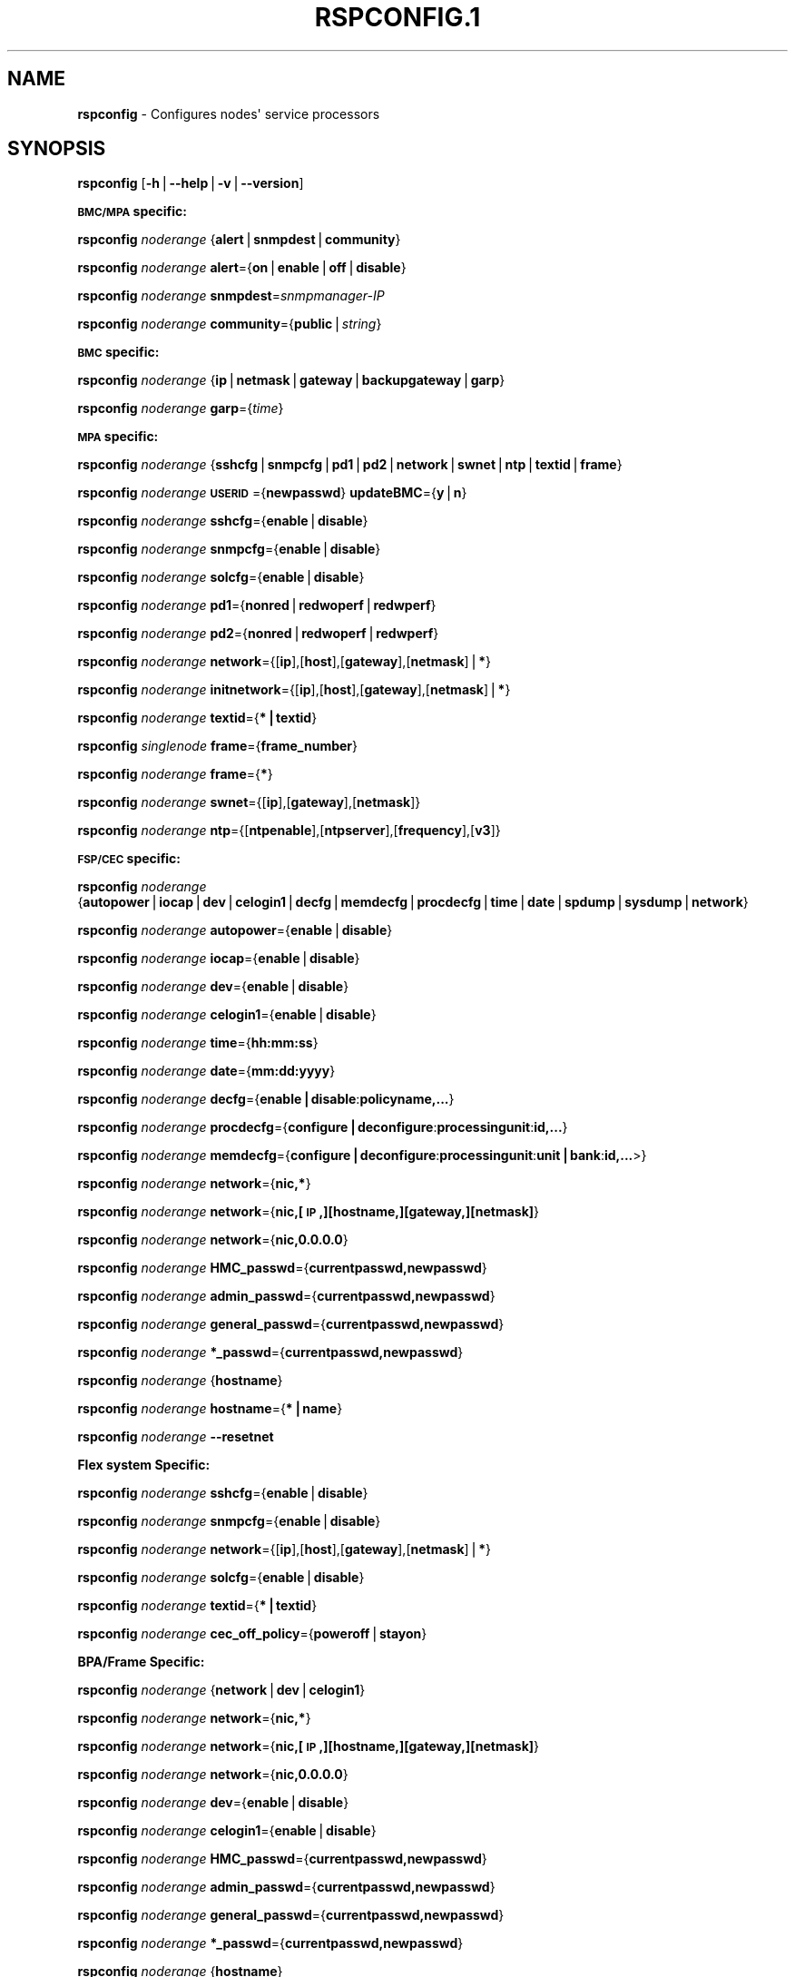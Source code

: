 .\" Automatically generated by Pod::Man v1.37, Pod::Parser v1.32
.\"
.\" Standard preamble:
.\" ========================================================================
.de Sh \" Subsection heading
.br
.if t .Sp
.ne 5
.PP
\fB\\$1\fR
.PP
..
.de Sp \" Vertical space (when we can't use .PP)
.if t .sp .5v
.if n .sp
..
.de Vb \" Begin verbatim text
.ft CW
.nf
.ne \\$1
..
.de Ve \" End verbatim text
.ft R
.fi
..
.\" Set up some character translations and predefined strings.  \*(-- will
.\" give an unbreakable dash, \*(PI will give pi, \*(L" will give a left
.\" double quote, and \*(R" will give a right double quote.  | will give a
.\" real vertical bar.  \*(C+ will give a nicer C++.  Capital omega is used to
.\" do unbreakable dashes and therefore won't be available.  \*(C` and \*(C'
.\" expand to `' in nroff, nothing in troff, for use with C<>.
.tr \(*W-|\(bv\*(Tr
.ds C+ C\v'-.1v'\h'-1p'\s-2+\h'-1p'+\s0\v'.1v'\h'-1p'
.ie n \{\
.    ds -- \(*W-
.    ds PI pi
.    if (\n(.H=4u)&(1m=24u) .ds -- \(*W\h'-12u'\(*W\h'-12u'-\" diablo 10 pitch
.    if (\n(.H=4u)&(1m=20u) .ds -- \(*W\h'-12u'\(*W\h'-8u'-\"  diablo 12 pitch
.    ds L" ""
.    ds R" ""
.    ds C` ""
.    ds C' ""
'br\}
.el\{\
.    ds -- \|\(em\|
.    ds PI \(*p
.    ds L" ``
.    ds R" ''
'br\}
.\"
.\" If the F register is turned on, we'll generate index entries on stderr for
.\" titles (.TH), headers (.SH), subsections (.Sh), items (.Ip), and index
.\" entries marked with X<> in POD.  Of course, you'll have to process the
.\" output yourself in some meaningful fashion.
.if \nF \{\
.    de IX
.    tm Index:\\$1\t\\n%\t"\\$2"
..
.    nr % 0
.    rr F
.\}
.\"
.\" For nroff, turn off justification.  Always turn off hyphenation; it makes
.\" way too many mistakes in technical documents.
.hy 0
.if n .na
.\"
.\" Accent mark definitions (@(#)ms.acc 1.5 88/02/08 SMI; from UCB 4.2).
.\" Fear.  Run.  Save yourself.  No user-serviceable parts.
.    \" fudge factors for nroff and troff
.if n \{\
.    ds #H 0
.    ds #V .8m
.    ds #F .3m
.    ds #[ \f1
.    ds #] \fP
.\}
.if t \{\
.    ds #H ((1u-(\\\\n(.fu%2u))*.13m)
.    ds #V .6m
.    ds #F 0
.    ds #[ \&
.    ds #] \&
.\}
.    \" simple accents for nroff and troff
.if n \{\
.    ds ' \&
.    ds ` \&
.    ds ^ \&
.    ds , \&
.    ds ~ ~
.    ds /
.\}
.if t \{\
.    ds ' \\k:\h'-(\\n(.wu*8/10-\*(#H)'\'\h"|\\n:u"
.    ds ` \\k:\h'-(\\n(.wu*8/10-\*(#H)'\`\h'|\\n:u'
.    ds ^ \\k:\h'-(\\n(.wu*10/11-\*(#H)'^\h'|\\n:u'
.    ds , \\k:\h'-(\\n(.wu*8/10)',\h'|\\n:u'
.    ds ~ \\k:\h'-(\\n(.wu-\*(#H-.1m)'~\h'|\\n:u'
.    ds / \\k:\h'-(\\n(.wu*8/10-\*(#H)'\z\(sl\h'|\\n:u'
.\}
.    \" troff and (daisy-wheel) nroff accents
.ds : \\k:\h'-(\\n(.wu*8/10-\*(#H+.1m+\*(#F)'\v'-\*(#V'\z.\h'.2m+\*(#F'.\h'|\\n:u'\v'\*(#V'
.ds 8 \h'\*(#H'\(*b\h'-\*(#H'
.ds o \\k:\h'-(\\n(.wu+\w'\(de'u-\*(#H)/2u'\v'-.3n'\*(#[\z\(de\v'.3n'\h'|\\n:u'\*(#]
.ds d- \h'\*(#H'\(pd\h'-\w'~'u'\v'-.25m'\f2\(hy\fP\v'.25m'\h'-\*(#H'
.ds D- D\\k:\h'-\w'D'u'\v'-.11m'\z\(hy\v'.11m'\h'|\\n:u'
.ds th \*(#[\v'.3m'\s+1I\s-1\v'-.3m'\h'-(\w'I'u*2/3)'\s-1o\s+1\*(#]
.ds Th \*(#[\s+2I\s-2\h'-\w'I'u*3/5'\v'-.3m'o\v'.3m'\*(#]
.ds ae a\h'-(\w'a'u*4/10)'e
.ds Ae A\h'-(\w'A'u*4/10)'E
.    \" corrections for vroff
.if v .ds ~ \\k:\h'-(\\n(.wu*9/10-\*(#H)'\s-2\u~\d\s+2\h'|\\n:u'
.if v .ds ^ \\k:\h'-(\\n(.wu*10/11-\*(#H)'\v'-.4m'^\v'.4m'\h'|\\n:u'
.    \" for low resolution devices (crt and lpr)
.if \n(.H>23 .if \n(.V>19 \
\{\
.    ds : e
.    ds 8 ss
.    ds o a
.    ds d- d\h'-1'\(ga
.    ds D- D\h'-1'\(hy
.    ds th \o'bp'
.    ds Th \o'LP'
.    ds ae ae
.    ds Ae AE
.\}
.rm #[ #] #H #V #F C
.\" ========================================================================
.\"
.IX Title "RSPCONFIG.1 1"
.TH RSPCONFIG.1 1 "2013-07-12" "perl v5.8.8" "User Contributed Perl Documentation"
.SH "NAME"
\&\fBrspconfig\fR \- Configures nodes\(aq service processors
.SH "SYNOPSIS"
.IX Header "SYNOPSIS"
\&\fBrspconfig\fR [\fB\-h\fR|\fB\-\-help\fR|\fB\-v\fR|\fB\-\-version\fR]
.Sh "\s-1BMC/MPA\s0 specific:"
.IX Subsection "BMC/MPA specific:"
\&\fBrspconfig\fR \fInoderange\fR {\fBalert\fR|\fBsnmpdest\fR|\fBcommunity\fR}
.PP
\&\fBrspconfig\fR \fInoderange\fR \fBalert\fR={\fBon\fR|\fBenable\fR|\fBoff\fR|\fBdisable\fR}
.PP
\&\fBrspconfig\fR \fInoderange\fR \fBsnmpdest\fR=\fIsnmpmanager-IP\fR
.PP
\&\fBrspconfig\fR \fInoderange\fR \fBcommunity\fR={\fBpublic\fR|\fIstring\fR}
.Sh "\s-1BMC\s0 specific:"
.IX Subsection "BMC specific:"
\&\fBrspconfig\fR \fInoderange\fR {\fBip\fR|\fBnetmask\fR|\fBgateway\fR|\fBbackupgateway\fR|\fBgarp\fR}
.PP
\&\fBrspconfig\fR \fInoderange\fR \fBgarp\fR={\fItime\fR}
.Sh "\s-1MPA\s0 specific:"
.IX Subsection "MPA specific:"
\&\fBrspconfig\fR \fInoderange\fR {\fBsshcfg\fR|\fBsnmpcfg\fR|\fBpd1\fR|\fBpd2\fR|\fBnetwork\fR|\fBswnet\fR|\fBntp\fR|\fBtextid\fR|\fBframe\fR}
.PP
\&\fBrspconfig\fR \fInoderange\fR \fB\s-1USERID\s0\fR={\fBnewpasswd\fR} \fBupdateBMC\fR={\fBy\fR|\fBn\fR}
.PP
\&\fBrspconfig\fR \fInoderange\fR \fBsshcfg\fR={\fBenable\fR|\fBdisable\fR}
.PP
\&\fBrspconfig\fR \fInoderange\fR \fBsnmpcfg\fR={\fBenable\fR|\fBdisable\fR}
.PP
\&\fBrspconfig\fR \fInoderange\fR \fBsolcfg\fR={\fBenable\fR|\fBdisable\fR}
.PP
\&\fBrspconfig\fR \fInoderange\fR \fBpd1\fR={\fBnonred\fR|\fBredwoperf\fR|\fBredwperf\fR}
.PP
\&\fBrspconfig\fR \fInoderange\fR \fBpd2\fR={\fBnonred\fR|\fBredwoperf\fR|\fBredwperf\fR}
.PP
\&\fBrspconfig\fR \fInoderange\fR \fBnetwork\fR={[\fBip\fR],[\fBhost\fR],[\fBgateway\fR],[\fBnetmask\fR]|\fB*\fR}
.PP
\&\fBrspconfig\fR \fInoderange\fR \fBinitnetwork\fR={[\fBip\fR],[\fBhost\fR],[\fBgateway\fR],[\fBnetmask\fR]|\fB*\fR}
.PP
\&\fBrspconfig\fR \fInoderange\fR \fBtextid\fR={\fB*|textid\fR}
.PP
\&\fBrspconfig\fR \fIsinglenode\fR \fBframe\fR={\fBframe_number\fR}
.PP
\&\fBrspconfig\fR \fInoderange\fR \fBframe\fR={\fB*\fR}
.PP
\&\fBrspconfig\fR \fInoderange\fR \fBswnet\fR={[\fBip\fR],[\fBgateway\fR],[\fBnetmask\fR]}
.PP
\&\fBrspconfig\fR \fInoderange\fR \fBntp\fR={[\fBntpenable\fR],[\fBntpserver\fR],[\fBfrequency\fR],[\fBv3\fR]}
.Sh "\s-1FSP/CEC\s0 specific:"
.IX Subsection "FSP/CEC specific:"
\&\fBrspconfig\fR \fInoderange\fR {\fBautopower\fR|\fBiocap\fR|\fBdev\fR|\fBcelogin1\fR|\fBdecfg\fR|\fBmemdecfg\fR|\fBprocdecfg\fR|\fBtime\fR|\fBdate\fR|\fBspdump\fR|\fBsysdump\fR|\fBnetwork\fR}
.PP
\&\fBrspconfig\fR \fInoderange\fR \fBautopower\fR={\fBenable\fR|\fBdisable\fR}
.PP
\&\fBrspconfig\fR \fInoderange\fR \fBiocap\fR={\fBenable\fR|\fBdisable\fR}
.PP
\&\fBrspconfig\fR \fInoderange\fR \fBdev\fR={\fBenable\fR|\fBdisable\fR}
.PP
\&\fBrspconfig\fR \fInoderange\fR \fBcelogin1\fR={\fBenable\fR|\fBdisable\fR}
.PP
\&\fBrspconfig\fR \fInoderange\fR \fBtime\fR={\fBhh:mm:ss\fR}
.PP
\&\fBrspconfig\fR \fInoderange\fR \fBdate\fR={\fBmm:dd:yyyy\fR}
.PP
\&\fBrspconfig\fR \fInoderange\fR \fBdecfg\fR={\fBenable|disable\fR:\fBpolicyname,...\fR}
.PP
\&\fBrspconfig\fR \fInoderange\fR \fBprocdecfg\fR={\fBconfigure|deconfigure\fR:\fBprocessingunit\fR:\fBid,...\fR}
.PP
\&\fBrspconfig\fR \fInoderange\fR \fBmemdecfg\fR={\fBconfigure|deconfigure\fR:\fBprocessingunit\fR:\fBunit|bank\fR:\fBid,...\fR>}
.PP
\&\fBrspconfig\fR \fInoderange\fR \fBnetwork\fR={\fBnic,*\fR}
.PP
\&\fBrspconfig\fR \fInoderange\fR \fBnetwork\fR={\fBnic,[\s-1IP\s0,][hostname,][gateway,][netmask]\fR}
.PP
\&\fBrspconfig\fR \fInoderange\fR \fBnetwork\fR={\fBnic,0.0.0.0\fR}
.PP
\&\fBrspconfig\fR \fInoderange\fR \fBHMC_passwd\fR={\fBcurrentpasswd,newpasswd\fR}
.PP
\&\fBrspconfig\fR \fInoderange\fR \fBadmin_passwd\fR={\fBcurrentpasswd,newpasswd\fR}
.PP
\&\fBrspconfig\fR \fInoderange\fR \fBgeneral_passwd\fR={\fBcurrentpasswd,newpasswd\fR}
.PP
\&\fBrspconfig\fR \fInoderange\fR \fB*_passwd\fR={\fBcurrentpasswd,newpasswd\fR}
.PP
\&\fBrspconfig\fR \fInoderange\fR {\fBhostname\fR}
.PP
\&\fBrspconfig\fR \fInoderange\fR \fBhostname\fR={\fB*|name\fR}
.PP
\&\fBrspconfig\fR \fInoderange\fR \fB\-\-resetnet\fR
.Sh "Flex system Specific:"
.IX Subsection "Flex system Specific:"
\&\fBrspconfig\fR \fInoderange\fR \fBsshcfg\fR={\fBenable\fR|\fBdisable\fR}
.PP
\&\fBrspconfig\fR \fInoderange\fR \fBsnmpcfg\fR={\fBenable\fR|\fBdisable\fR}
.PP
\&\fBrspconfig\fR \fInoderange\fR \fBnetwork\fR={[\fBip\fR],[\fBhost\fR],[\fBgateway\fR],[\fBnetmask\fR]|\fB*\fR}
.PP
\&\fBrspconfig\fR \fInoderange\fR \fBsolcfg\fR={\fBenable\fR|\fBdisable\fR}
.PP
\&\fBrspconfig\fR \fInoderange\fR \fBtextid\fR={\fB*|textid\fR}
.PP
\&\fBrspconfig\fR \fInoderange\fR \fBcec_off_policy\fR={\fBpoweroff\fR|\fBstayon\fR}
.Sh "BPA/Frame Specific:"
.IX Subsection "BPA/Frame Specific:"
\&\fBrspconfig\fR \fInoderange\fR {\fBnetwork\fR|\fBdev\fR|\fBcelogin1\fR}
.PP
\&\fBrspconfig\fR \fInoderange\fR \fBnetwork\fR={\fBnic,*\fR}
.PP
\&\fBrspconfig\fR \fInoderange\fR \fBnetwork\fR={\fBnic,[\s-1IP\s0,][hostname,][gateway,][netmask]\fR}
.PP
\&\fBrspconfig\fR \fInoderange\fR \fBnetwork\fR={\fBnic,0.0.0.0\fR}
.PP
\&\fBrspconfig\fR \fInoderange\fR \fBdev\fR={\fBenable\fR|\fBdisable\fR}
.PP
\&\fBrspconfig\fR \fInoderange\fR \fBcelogin1\fR={\fBenable\fR|\fBdisable\fR}
.PP
\&\fBrspconfig\fR \fInoderange\fR \fBHMC_passwd\fR={\fBcurrentpasswd,newpasswd\fR}
.PP
\&\fBrspconfig\fR \fInoderange\fR \fBadmin_passwd\fR={\fBcurrentpasswd,newpasswd\fR}
.PP
\&\fBrspconfig\fR \fInoderange\fR \fBgeneral_passwd\fR={\fBcurrentpasswd,newpasswd\fR}
.PP
\&\fBrspconfig\fR \fInoderange\fR \fB*_passwd\fR={\fBcurrentpasswd,newpasswd\fR}
.PP
\&\fBrspconfig\fR \fInoderange\fR {\fBhostname\fR}
.PP
\&\fBrspconfig\fR \fInoderange\fR \fBhostname\fR={\fB*|name\fR}
.PP
\&\fBrspconfig\fR \fInoderange\fR \fB\-\-resetnet\fR
.Sh "\s-1FSP/CEC\s0 (using Direct \s-1FSP\s0 Management) Specific:"
.IX Subsection "FSP/CEC (using Direct FSP Management) Specific:"
\&\fBrspconfig\fR \fInoderange\fR \fBHMC_passwd\fR={\fBcurrentpasswd,newpasswd\fR}
.PP
\&\fBrspconfig\fR \fInoderange\fR \fBadmin_passwd\fR={\fBcurrentpasswd,newpasswd\fR}
.PP
\&\fBrspconfig\fR \fInoderange\fR \fBgeneral_passwd\fR={\fBcurrentpasswd,newpasswd\fR}
.PP
\&\fBrspconfig\fR \fInoderange\fR \fB*_passwd\fR={\fBcurrentpasswd,newpasswd\fR}
.PP
\&\fBrspconfig\fR \fInoderange\fR {\fBsysname\fR}
.PP
\&\fBrspconfig\fR \fInoderange\fR \fBsysname\fR={\fB*\fR|\fBname\fR}
.PP
\&\fBrspconfig\fR \fInoderange\fR {\fBpending_power_on_side\fR}
.PP
\&\fBrspconfig\fR \fInoderange\fR \fBpending_power_on_side\fR={\fBtemp\fR|\fBperm\fR}
.PP
\&\fBrspconfig\fR \fInoderange\fR {\fBcec_off_policy\fR}
.PP
\&\fBrspconfig\fR \fInoderange\fR \fBcec_off_policy\fR={\fBpoweroff\fR|\fBstayon\fR}
.PP
\&\fBrspconfig\fR \fInoderange\fR {\fB\s-1BSR\s0\fR}
.PP
\&\fBrspconfig\fR \fInoderange\fR {\fBhuge_page\fR}
.PP
\&\fBrspconfig\fR \fInoderange\fR \fBhuge_page\fR={\fB\s-1NUM\s0\fR}
.PP
\&\fBrspconfig\fR \fInoderange\fR {\fBsetup_failover\fR}
.PP
\&\fBrspconfig\fR \fInoderange\fR \fBsetup_failover\fR={\fBenable\fR|\fBdisable\fR}
.PP
\&\fBrspconfig\fR \fInoderange\fR {\fBforce_failover\fR}
.PP
\&\fBrspconfig\fR \fInoderange\fR \fB\-\-resetnet\fR
.Sh "BPA/Frame (using Direct \s-1FSP\s0 Management) Specific:"
.IX Subsection "BPA/Frame (using Direct FSP Management) Specific:"
\&\fBrspconfig\fR \fInoderange\fR \fBHMC_passwd\fR={\fBcurrentpasswd,newpasswd\fR}
.PP
\&\fBrspconfig\fR \fInoderange\fR \fBadmin_passwd\fR={\fBcurrentpasswd,newpasswd\fR}
.PP
\&\fBrspconfig\fR \fInoderange\fR \fBgeneral_passwd\fR={\fBcurrentpasswd,newpasswd\fR}
.PP
\&\fBrspconfig\fR \fInoderange\fR \fB*_passwd\fR={\fBcurrentpasswd,newpasswd\fR}
.PP
\&\fBrspconfig\fR \fInoderange\fR {\fBframe\fR}
.PP
\&\fBrspconfig\fR \fInoderange\fR \fBframe\fR={\fB*|frame_number\fR}
.PP
\&\fBrspconfig\fR \fInoderange\fR {\fBsysname\fR}
.PP
\&\fBrspconfig\fR \fInoderange\fR \fBsysname\fR={\fB*\fR|\fBname\fR}
.PP
\&\fBrspconfig\fR \fInoderange\fR {\fBpending_power_on_side\fR}
.PP
\&\fBrspconfig\fR \fInoderange\fR \fBpending_power_on_side\fR={\fBtemp\fR|\fBperm\fR}
.PP
\&\fBrspconfig\fR \fInoderange\fR \fB\-\-resetnet\fR
.Sh "\s-1HMC\s0 Specific:"
.IX Subsection "HMC Specific:"
\&\fBrspconfig\fR \fInoderange\fR {\fBsshcfg\fR}
.PP
\&\fBrspconfig\fR \fInoderange\fR \fBsshcfg\fR={\fBenable\fR|\fBdisable\fR}
.PP
\&\fBrspconfig\fR \fInoderange\fR \fB\-\-resetnet\fR
.SH "DESCRIPTION"
.IX Header "DESCRIPTION"
\&\fBrspconfig\fR configures various settings in the nodes' service processors.  If only a keyword is
specified, without the \fB=\fR, it displays the current value.
.PP
For options \fBautopower\fR|\fBiocap\fR|\fBdev\fR|\fBcelogin1\fR|\fBdecfg\fR|\fBmemdecfg\fR|\fBprocdecfg\fR|\fBtime\fR|\fBdate\fR|\fBspdump\fR|\fBsysdump\fR|\fBnetwork\fR, user need to use \fIchdef \-t site enableASMI=yes\fR to enable \s-1ASMI\s0 first. For options \fBdev\fR|\fBcelogin1\fR, user also need to contact \s-1IBM\s0 service to get the dynamic password for 'celogin' and put it in passwd table. After completed the command, user should use \fIchdef \-t site enableASMI=no\fR to disable \s-1ASMI\s0.
.SH "OPTIONS"
.IX Header "OPTIONS"
.IP "\fBalert\fR={\fIon\fR|\fIenable\fR|\fIoff\fR|\fIdisable\fR}" 4
.IX Item "alert={on|enable|off|disable}"
Turn on or off \s-1SNMP\s0 alerts.
.IP "\fBautopower\fR={\fIenable\fR|\fIdisable\fR}" 4
.IX Item "autopower={enable|disable}"
Select the policy for auto power restart. If enabled, the system will boot automatically once power is restored after a power disturbance.
.IP "\fBbackupgateway\fR" 4
.IX Item "backupgateway"
Get the \s-1BMC\s0 backup gateway ip address.
.IP "\fBcommunity\fR={\fBpublic\fR|\fIstring\fR}" 4
.IX Item "community={public|string}"
Get or set the \s-1SNMP\s0 commmunity value. The default is \fIpublic\fR.
.IP "\fBdate\fR={\fImm:dd:yyy\fR}" 4
.IX Item "date={mm:dd:yyy}"
Enter the current date.
.IP "\fBdecfg\fR={\fIenable|disable\fR:\fIpolicyname,...\fR}" 4
.IX Item "decfg={enable|disable:policyname,...}"
Enables or disables deconfiguration policies.
.IP "\fBframe\fR={\fBframenumber\fR|\fI*\fR}" 4
.IX Item "frame={framenumber|*}"
Set or get frame number.  If no framenumber and * specified, framenumber for the nodes will be displayed and updated in xCAAT database.  If framenumber is specified, it only supports single node and the framenumber will be set for that frame.  If * is specified, it supports noderange and all the frame numbers for the noderange will be read from xCAT database and set to frames. Setting the frame number is a disruptive command which requires all CECs to be powered off prior to issuing the command.
.IP "\fBcec_off_policy\fR={\fBpoweroff\fR|\fBstayon\fR}" 4
.IX Item "cec_off_policy={poweroff|stayon}"
Set or get cec off policy after lpars are powered off.  If no cec_off_policy value specified, the cec_off_policy for the nodes will be displayed. the cec_off_policy has two values: \fBpoweroff\fR and \fBstayon\fR. \fBpoweroff\fR means Power off when last partition powers off. \fBstayon\fR means Stay running after last partition powers off. If cec_off_policy value is specified, the cec off policy will be set for that cec.  
.IP "\fBHMC_passwd\fR={\fBcurrentpasswd,newpasswd\fR}" 4
.IX Item "HMC_passwd={currentpasswd,newpasswd}"
Change the password of the userid \fB\s-1HMC\s0\fR for CEC/Frame. If the CEC/Frame is the factory default, the currentpasswd should \s-1NOT\s0 be specified; otherwise, the currentpasswd should be specified to the current password of the userid \fB\s-1HMC\s0\fR for the CEC/Frame.
.IP "\fBadmin_passwd\fR={\fBcurrentpasswd,newpasswd\fR}" 4
.IX Item "admin_passwd={currentpasswd,newpasswd}"
Change the password of the userid \fBadmin\fR for CEC/Frame from currentpasswd to newpasswd. If the CEC/Frame is the factory default, the currentpasswd should \s-1NOT\s0 be specified; otherwise, the currentpasswd should be specified to the current password of the userid \fBadmin\fR for the CEC/Frame.
.IP "\fBgeneral_passwd\fR={\fBcurrentpasswd,newpasswd\fR}" 4
.IX Item "general_passwd={currentpasswd,newpasswd}"
Change the password of the userid \fBgeneral\fR for CEC/Frame from currentpasswd to newpasswd. If the CEC/Frame is the factory default, the currentpasswd should \s-1NOT\s0 be specified; otherwise, the currentpasswd should be specified to the current password of the userid \fBgeneral\fR for the CEC/Frame.
.IP "\fB *_passwd\fR={\fBcurrentpasswd,newpasswd\fR}" 4
.IX Item " *_passwd={currentpasswd,newpasswd}"
Change the passwords of the userids \fB\s-1HMC\s0\fR, \fBadmin\fR and \fBgeneral\fR for CEC/Frame from currentpasswd to newpasswd. If the CEC/Frame is the factory default, the currentpasswd should \s-1NOT\s0 be specified; otherwise, if the current passwords of the userids \fB\s-1HMC\s0\fR, \fBadmin\fR and \fBgeneral\fR for CEC/Frame are the same one, the currentpasswd should be specified to the current password, and then the password will be changed to the newpasswd. If the CEC/Frame is \s-1NOT\s0 the factory default, and the current passwords of the userids \fB\s-1HMC\s0\fR, \fBadmin\fR and \fBgeneral\fR for CEC/Frame are \s-1NOT\s0 the same one, this option could \s-1NOT\s0 be used, and we should change the password one by one.
.IP "\fBfrequency\fR" 4
.IX Item "frequency"
The \s-1NTP\s0 update frequency (in minutes).
.IP "\fBgarp\fR=\fItime\fR" 4
.IX Item "garp=time"
Get or set Gratuitous \s-1ARP\s0 generation interval. The unit is number of 1/2 second.
.IP "\fBgateway\fR" 4
.IX Item "gateway"
The gateway ip address.
.IP "\fBhostname\fR" 4
.IX Item "hostname"
Display the \s-1CEC/BPA\s0 system names.
.IP "\fB\s-1BSR\s0\fR" 4
.IX Item "BSR"
Get Barrier Synchronization Register (\s-1BSR\s0) allocation for a \s-1CEC\s0. 
.IP "\fBhuge_page\fR" 4
.IX Item "huge_page"
Query huge page information or request \s-1NUM\s0 of huge pages for \s-1CEC\s0. If no value specified, it means query huge page information for the specified CECs, if a \s-1CEC\s0 is specified, the specified huge_page value \s-1NUM\s0 will be used as the requested number of huge pages for the \s-1CEC\s0, if CECs are specified, it means to request the same \s-1NUM\s0 huge pages for all the specified CECs.
.IP "\fBsetup_failover\fR={\fIenable\fR|\fIdisable\fR}" 4
.IX Item "setup_failover={enable|disable}"
Enable or disable the service processor failover function of a \s-1CEC\s0 or display status of this function. 
.IP "\fBforce_failover\fR" 4
.IX Item "force_failover"
Force a service processor failover from the primary service processor to the secondary service processor.
.IP "\fBhostname\fR={\fI*|name\fR}" 4
.IX Item "hostname={*|name}"
Set \s-1CEC/BPA\s0 system names to the names in xCAT \s-1DB\s0 or the input name.
.IP "\fBiocap\fR={\fIenable\fR|\fIdisable\fR}" 4
.IX Item "iocap={enable|disable}"
Select the policy for I/O Adapter Enlarged Capacity. This option controls the size of \s-1PCI\s0 memory space allocated to each \s-1PCI\s0 slot.
.IP "\fBdev\fR={\fIenable\fR|\fIdisable\fR}" 4
.IX Item "dev={enable|disable}"
Enable or disable the CEC|Frame 'dev' account or display account status if no value specified. 
.IP "\fBcelogin1\fR={\fIenable\fR|\fIdisable\fR}" 4
.IX Item "celogin1={enable|disable}"
Enable or disable the CEC|Frame 'celogin1' account or display account status if no value specified. 
.IP "\fBip\fR" 4
.IX Item "ip"
The ip address.
.IP "\fBmemdecfg\fR={\fIconfigure|deconfigure\fR:\fIprocessingunit\fR:\fIunit|bank\fR:\fIid,...\fR}" 4
.IX Item "memdecfg={configure|deconfigure:processingunit:unit|bank:id,...}"
Select whether each memory bank should be enabled or disabled. State changes take effect on the next platform boot.
.IP "\fBnetmask\fR" 4
.IX Item "netmask"
The subnet mask.
.IP "\fBnetwork\fR={[\fIip\fR],[\fIhost\fR],[\fIgateway\fR],[\fInetmask\fR]|*}" 4
.IX Item "network={[ip],[host],[gateway],[netmask]|*}"
For \s-1MPA:\s0  get or set the \s-1MPA\s0 network parameters. If '*' is specified, all parameters are read from the xCAT database.
.Sp
For \s-1FSP\s0 of Flex system P node: set the network parameters. If '*' is specified, all parameters are read from the xCAT database.
.IP "\fBinitnetwork\fR={[\fIip\fR],[\fIhost\fR],[\fIgateway\fR],[\fInetmask\fR]|*}" 4
.IX Item "initnetwork={[ip],[host],[gateway],[netmask]|*}"
For \s-1MPA\s0 only. Connecting to the \s-1IP\s0 of \s-1MPA\s0 from the hosts.otherinterfaces to set the \s-1MPA\s0 network parameters. If '*' is specified, all parameters are read from the xCAT database.
.IP "\fBnetwork\fR={\fInic\fR,{[\fIip\fR],[\fIhost\fR],[\fIgateway\fR],[\fInetmask\fR]}|*}" 4
.IX Item "network={nic,{[ip],[host],[gateway],[netmask]}|*}"
Not only for \s-1FSP/BPA\s0 but also for \s-1IMM\s0. Get or set the \s-1FSP/BPA/IMM\s0 network parameters. If '*' is specified, all parameters are read from the xCAT database. 
If the value of \fIip\fR is '0.0.0.0', this \fInic\fR will be configured as a \s-1DHCP\s0 client. Otherwise this \fInic\fR will be configured with a static \s-1IP\s0.
.Sp
Note that IPs of FSP/BPAs will be updated with this option, user needs to put the new IPs to /etc/hosts manually or with xCAT command makehosts. For more details, see the man page of makehosts.
.IP "\fBnonred\fR" 4
.IX Item "nonred"
Allows loss of redundancy.
.IP "\fBntp\fR={[\fIntpenable\fR],[\fIntpserver\fR],[\fIfrequency\fR],[\fIv3\fR]}" 4
.IX Item "ntp={[ntpenable],[ntpserver],[frequency],[v3]}"
Get or set the \s-1MPA\s0 Network Time Protocol (\s-1NTP\s0) parameters.
.IP "\fBntpenable\fR" 4
.IX Item "ntpenable"
Enable or disable \s-1NTP\s0 (enable|disable).
.IP "\fBntpserver\fR" 4
.IX Item "ntpserver"
Get or set \s-1NTP\s0 server \s-1IP\s0 address or name.
.IP "\fBpd1\fR={\fBnonred\fR|\fBredwoperf\fR|\fBredwperf\fR}" 4
.IX Item "pd1={nonred|redwoperf|redwperf}"
Power Domain 1 \- determines how an \s-1MPA\s0 responds to a loss of redundant power.
.IP "\fBpd2\fR={\fBnonred\fR|\fBredwoperf\fR|\fBredwperf\fR}" 4
.IX Item "pd2={nonred|redwoperf|redwperf}"
Power Domain 2 \- determines how an \s-1MPA\s0 responds to a loss of redundant power.
.IP "\fBprocdecfg\fR={\fIconfigure|deconfigure\fR:\fIprocessingunit\fR:\fIid,...\fR}" 4
.IX Item "procdecfg={configure|deconfigure:processingunit:id,...}"
Selects whether each processor should be enabled or disabled. State changes take effect on the next platform boot.
.IP "\fBredwoperf\fR" 4
.IX Item "redwoperf"
Prevents components from turning on that will cause loss of power redundancy.
.IP "\fBredwperf\fR" 4
.IX Item "redwperf"
Power throttles components to maintain power redundancy and prevents components from turning on that will cause loss of power redundancy.
.IP "\fBsnmpcfg\fR={\fIenable\fR|\fIdisable\fR}" 4
.IX Item "snmpcfg={enable|disable}"
Enable or disable \s-1SNMP\s0 on \s-1MPA\s0.
.IP "\fBsnmpdest\fR=\fIsnmpmanager-IP\fR" 4
.IX Item "snmpdest=snmpmanager-IP"
Get or set where the \s-1SNMP\s0 alerts should be sent to.
.IP "\fBsolcfg\fR={\fIenable\fR|\fIdisable\fR}" 4
.IX Item "solcfg={enable|disable}"
Enable or disable the sol on \s-1MPA\s0 (or \s-1CMM\s0) and blade servers belongs to it.
.IP "\fBspdump\fR" 4
.IX Item "spdump"
Performs a service processor dump.
.IP "\fBsshcfg\fR={\fIenable\fR|\fIdisable\fR}" 4
.IX Item "sshcfg={enable|disable}"
Enable or disable \s-1SSH\s0 on \s-1MPA\s0.
.IP "\fBswnet\fR={[\fIip\fR],[\fIgateway\fR],[\fInetmask\fR]}" 4
.IX Item "swnet={[ip],[gateway],[netmask]}"
Set the Switch network parameters.
.IP "\fBsysdump\fR" 4
.IX Item "sysdump"
Performs a system dump.
.IP "\fBsysname\fR" 4
.IX Item "sysname"
Query or set sysname for \s-1CEC\s0 or Frame. If no value specified, means to query sysname of the specified nodes. If '*' specified, it means to set sysname for the specified nodes, and the sysname values would get from xCAT datebase. If a string is specified, it means to use the string as sysname value to set for the specified node.
.IP "\fBpending_power_on_side\fR={\fItemp|perm\fR}" 4
.IX Item "pending_power_on_side={temp|perm}"
List or set pending power on side for \s-1CEC\s0 or Frame. If no pending_power_on_side value specified, the pending power on side for the CECs or frames will be displayed. If specified, the pending_power_on_side value will be set to \s-1CEC\s0's FSPs or Frame's BPAs. The value 'temp' means T\-side or temporary side. The value 'perm' means P\-side or permanent side. 
.IP "\fBtime\fR={\fIhh:mm:ss\fR}" 4
.IX Item "time={hh:mm:ss}"
Enter the current time in \s-1UTC\s0 (Coordinated Universal Time) format.
.IP "\fBtextid\fR={\fI*|textid\fR}" 4
.IX Item "textid={*|textid}"
Set the blade or \s-1MPA\s0 textid. When using '*', the textid used is the node name specified on the command\-line. Note that when specifying an actual textid, only a single node can be specified in the noderange.
.IP "\fB\s-1USERID\s0\fR={\fInewpasswd\fR} \fBupdateBMC\fR={\fIy|n\fR}" 4
.IX Item "USERID={newpasswd} updateBMC={y|n}"
Change the password of the userid \fB\s-1USERID\s0\fR for \s-1CMM\s0 in Flex system cluster. The option \fIupdateBMC\fR can be used to specify whether updating the password of BMCs that connected to the speified \s-1CMM\s0. The value is 'y' by default which means whenever updating the password of \s-1CMM\s0, the password of BMCs will be also updated. Note that there will be several seconds needed before this command complete.
.Sp
If value \fB*\fR is specified for \s-1USERID\s0 and the object node is \fIFlex System X node\fR, the password used to access the \s-1BMC\s0 of the System X node through \s-1IPMI\s0 will be updated as the same password of the userid \fB\s-1USERID\s0\fR of the \s-1CMM\s0 in the same cluster.  
.IP "\fB\-\-resetnet\fR" 4
.IX Item "--resetnet"
Reset the network interfaces of the specified nodes.
.IP "\fBv3\fR" 4
.IX Item "v3"
Enable or disable v3 authentication (enable|disable).
.IP "\fB\-h\fR|\fB\-\-help\fR" 4
.IX Item "-h|--help"
Prints out a brief usage message.
.IP "\fB\-v\fR, \fB\-\-version\fR" 4
.IX Item "-v, --version"
Display the version number.
.SH "EXAMPLES"
.IX Header "EXAMPLES"
.IP "\(bu" 3
To setup new ssh keys on the Management Module mm:
.Sp
.Vb 1
\& B<rspconfig> mm snmpcfg=enable sshcfg=enable
.Ve
.IP "\(bu" 3
To turn on \s-1SNMP\s0 alerts for node5:
.Sp
\&\fBrspconfig\fR \fInode5\fR \fBalert\fR=\fBon\fR
.Sp
.Vb 1
\& node5: Alerts: enabled
.Ve
.IP "\(bu" 3
To display the destination setting for \s-1SNMP\s0 alerts for node4:
.Sp
\&\fBrspconfig\fR \fInode4 snmpdest\fR
.Sp
.Vb 1
\& node4: BMC SNMP Destination 1: 9.114.47.227
.Ve
.IP "\(bu" 3
To display the frame number for frame 9A00\-10000001
.Sp
\&\fBrspconfig\fR \fI9A00\-10000001 frame\fR
.Sp
.Vb 1
\& 9A00-10000001: 1
.Ve
.IP "\(bu" 3
To set the frame number for frame 9A00\-10000001
.Sp
\&\fBrspconfig\fR \fI9A00\-10000001 frame=2\fR
.Sp
.Vb 1
\& 9A00-10000001: SUCCESS
.Ve
.IP "\(bu" 3
To set the frame numbers for frame 9A00\-10000001 and 9A00\-10000002
.Sp
\&\fBrspconfig\fR \fI9A00\-10000001,9A00\-10000002 frame=*\fR
.Sp
.Vb 2
\& 9A00-10000001: SUCCESS
\& 9A00-10000002: SUCCESS
.Ve
.IP "\(bu" 3
To display the \s-1MPA\s0 network parameters for mm01:
.Sp
\&\fBrspconfig\fR \fImm01 network\fR
.Sp
.Vb 4
\& mm01: MM IP: 192.168.1.47
\& mm01: MM Hostname: MM001125C31F28
\& mm01: Gateway: 192.168.1.254
\& mm01: Subnet Mask: 255.255.255.224
.Ve
.IP "\(bu" 3
To change the \s-1MPA\s0 network parameters with the values in the xCAT database for mm01:
.Sp
\&\fBrspconfig\fR \fImm01 network=*\fR
.Sp
.Vb 4
\& mm01: MM IP: 192.168.1.47
\& mm01: MM Hostname: mm01
\& mm01: Gateway: 192.168.1.254
\& mm01: Subnet Mask: 255.255.255.224
.Ve
.IP "\(bu" 3
To change only the gateway parameter for the \s-1MPA\s0 network mm01:
.Sp
\&\fBrspconfig\fR \fImm01 network=,,192.168.1.1,\fR
.Sp
.Vb 1
\& mm01: Gateway: 192.168.1.1
.Ve
.IP "\(bu" 3
To display the \s-1FSP\s0 network parameters for fsp01:
.Sp
\&\fBrspconfig\fR \fIfsp01 network\fR
.Sp
.Vb 7
\& fsp01:
\&        eth0:
\&                IP Type: Dynamic
\&                IP Address: 192.168.1.215
\&                Hostname:
\&                Gateway:
\&                Netmask: 255.255.255.0
.Ve
.Sp
.Vb 6
\&        eth1:
\&                IP Type: Dynamic
\&                IP Address: 192.168.200.51
\&                Hostname: fsp01
\&                Gateway:
\&                Netmask: 255.255.255.0
.Ve
.IP "\(bu" 3
To change the \s-1FSP\s0 network parameters with the values in command line for eth0 on fsp01:
.Sp
\&\fBrspconfig\fR \fIfsp01 network=eth0,192.168.1.200,fsp01,,255.255.255.0\fR
.Sp
.Vb 1
\& fsp01: Success to set IP address,hostname,netmask
.Ve
.IP "\(bu" 3
To change the \s-1FSP\s0 network parameters with the values in the xCAT database for eth0 on fsp01:
.Sp
\&\fBrspconfig\fR \fIfsp01 network=eth0,*\fR
.Sp
.Vb 1
\& fsp01: Success to set IP address,hostname,gateway,netmask
.Ve
.IP "\(bu" 3
To configure eth0 on fsp01 to get dynamic \s-1IP\s0 address from \s-1DHCP\s0 server: 
.Sp
\&\fBrspconfig\fR \fIfsp01 network=eth0,0.0.0.0\fR
.Sp
.Vb 1
\& fsp01: Success to set IP type to dynamic.
.Ve
.IP "\(bu" 3
To get the current power redundancy mode for power domain 1 on mm01:
.Sp
\&\fBrspconfig\fR \fImm01 pd1\fR
.Sp
.Vb 1
\& mm01: Redundant without performance impact
.Ve
.IP "\(bu" 3
To change the current power redundancy mode for power domain 1 on mm01 to non\-redundant:
.Sp
\&\fBrspconfig\fR \fImm01 pd1=nonred\fR
.Sp
.Vb 1
\& mm01: nonred
.Ve
.IP "\(bu" 3
To enable \s-1NTP\s0 with an \s-1NTP\s0 server address of 192.168.1.1, an update frequency of 90 minutes, and with v3 authentication enabled on mm01:
.Sp
\&\fBrspconfig\fR \fImm01 ntp=enable,192.168.1.1,90,enable\fR
.Sp
.Vb 4
\& mm01: NTP: disabled
\& mm01: NTP Server: 192.168.1.1
\& mm01: NTP: 90 (minutes)
\& mm01: NTP: enabled
.Ve
.IP "\(bu" 3
To disable \s-1NTP\s0 v3 authentication only on mm01:
.Sp
\&\fBrspconfig\fR \fImm01 ntp=,,,disable\fR
.Sp
.Vb 1
\& mm01: NTP v3: disabled
.Ve
.IP "\(bu" 3
To disable Predictive Failure and L2 Failure deconfiguration policies on mm01:
.Sp
\&\fBrspconfig\fR \fImm01 decfg=disable:predictive,L3\fR
.Sp
.Vb 1
\& mm01: Success
.Ve
.IP "\(bu" 3
To deconfigure processors 4 and 5 of Processing Unit 0 on mm01:
.Sp
\&\fBrspconfig\fR \fImm01 procedecfg=deconfigure:0:4,5\fR
.Sp
.Vb 1
\& mm01: Success
.Ve
.IP "\(bu" 3
To check if \s-1CEC\s0 sysname set correct on mm01:
.Sp
\&\fBrspconfig\fR \fImm01 sysname\fR
.Sp
.Vb 1
\& mm01: mm01
.Ve
.Sp
\&\fBrspconfig\fR \fImm01 sysname=cec01\fR
.Sp
.Vb 1
\& mm01: Success
.Ve
.Sp
\&\fBrspconfig\fR \fImm01 sysname\fR
.Sp
.Vb 1
\& mm01: cec01
.Ve
.IP "\(bu" 3
To check and change the pending_power_on_side value of cec01's fsps:
.Sp
\&\fBrspconfig\fR \fIcec01 pending_power_on_side\fR
.Sp
.Vb 2
\& cec01: Pending Power On Side Primary: temp
\& cec01: Pending Power On Side Secondary: temp
.Ve
.Sp
\&\fBrspconfig\fR \fIcec01 pending_power_on_side=perm\fR
.Sp
.Vb 1
\& cec01: Success
.Ve
.Sp
\&\fBrspconfig\fR \fIcec01 pending_power_on_side\fR
.Sp
.Vb 2
\& cec01: Pending Power On Side Primary: perm
\& cec01: Pending Power On Side Secondary: perm
.Ve
.IP "\(bu" 3
To show the \s-1BSR\s0 allocation for cec01:
.Sp
\&\fBrspconfig\fR \fIcec01 \s-1BSR\s0\fR
.Sp
.Vb 13
\& cec01: Barrier Synchronization Register (BSR)
\& cec01: Number of BSR arrays: 256
\& cec01: Bytes per BSR array : 4096
\& cec01: Available BSR array : 0
\& cec01: Partition name: BSR arrays
\& cec01: lpar01        : 32
\& cec01: lpar02        : 32
\& cec01: lpar03        : 32
\& cec01: lpar04        : 32
\& cec01: lpar05        : 32
\& cec01: lpar06        : 32
\& cec01: lpar07        : 32
\& cec01: lpar08        : 32
.Ve
.IP "\(bu" 3
To query the huge page information for \s-1CEC1\s0, enter:
.Sp
\&\fBrspconfig\fR \fI\s-1CEC1\s0 huge_page\fR
.Sp
.Vb 15
\& CEC1: Huge Page Memory
\& CEC1: Available huge page memory(in pages):    0
\& CEC1: Configurable huge page memory(in pages): 12
\& CEC1: Page Size (in GB):                       16
\& CEC1: Maximum huge page memory(in pages):      24
\& CEC1: Requested huge page memory(in pages):    15
\& CEC1: Partition name: Huge pages
\& CEC1: lpar1         : 3
\& CEC1: lpar5         : 3
\& CEC1: lpar9         : 3
\& CEC1: lpar13        : 3
\& CEC1: lpar17        : 0
\& CEC1: lpar21        : 0
\& CEC1: lpar25        : 0
\& CEC1: lpar29        : 0
.Ve
.IP "\(bu" 3
To request 10 huge pages for \s-1CEC1\s0, enter:
.Sp
\&\fBrspconfig\fR \fI\s-1CEC1\s0 huge_page=10\fR
.Sp
.Vb 1
\& CEC1: Success
.Ve
.IP "\(bu" 3
To disable service processor failover for cec01, in order to complete this command, the user should power off cec01 first:
.Sp
\&\fBrspconfig\fR \fIcec01 setup_failover\fR
.Sp
.Vb 1
\& cec01: Failover status: Enabled
.Ve
.Sp
\&\fBrpower\fR \fIcec01 off\fR
.Sp
\&\fBrspconfig\fR \fIcec01 setup_failover=disable\fR
.Sp
.Vb 1
\& cec01: Success
.Ve
.Sp
\&\fBrspconfig\fR \fIcec01 setup_failover\fR
.Sp
.Vb 1
\& cec01: Failover status: Disabled
.Ve
.IP "\(bu" 3
To force service processor failover for cec01:
.Sp
\&\fBlshwconn\fR \fIcec01\fR
.Sp
.Vb 4
\& cec01: 192.168.1.1: LINE DOWN
\& cec01: 192.168.2.1: sp=primary,ipadd=192.168.2.1,alt_ipadd=unavailable,state=LINE UP
\& cec01: 192.168.1.2: sp=secondary,ipadd=192.168.1.2,alt_ipadd=unavailable,state=LINE UP
\& cec01: 192.168.2.2: LINE DOWN
.Ve
.Sp
\&\fBrspconfig\fR \fIcec01 force_failover\fR
.Sp
.Vb 1
\& cec01: Success.
.Ve
.Sp
\&\fBlshwconn\fR \fIcec01\fR                
.Sp
.Vb 4
\& cec01: 192.168.1.1: sp=secondary,ipadd=192.168.1.1,alt_ipadd=unavailable,state=LINE UP
\& cec01: 192.168.2.1: LINE DOWN
\& cec01: 192.168.1.2: LINE DOWN
\& cec01: 192.168.2.2: sp=primary,ipadd=192.168.2.2,alt_ipadd=unavailable,state=LINE UP
.Ve
.IP "\(bu" 3
To deconfigure memory bank 9 and 10 of Processing Unit 0 on mm01:
.Sp
\&\fBrspconfig\fR \fImm01 memdecfg=deconfigure:bank:0:9,10\fR
.Sp
.Vb 1
\& mm01: Success
.Ve
.IP "\(bu" 3
To reset the network interface of the specified nodes:
.Sp
\&\fBrspconfig\fR \fI\-\-resetnet\fR
.Sp
Output is similar to:
.Sp
.Vb 1
\& Start to reset network..
.Ve
.Sp
.Vb 1
\& Reset network failed nodes:
.Ve
.Sp
.Vb 2
\& Reset network succeed nodes:
\& Server-8233-E8B-SN1000ECP-A,Server-9119-FHA-SN0275995-B,Server-9119-FHA-SN0275995-A,
.Ve
.Sp
.Vb 1
\& Reset network finished.
.Ve
.IP "\(bu" 3
To update the existing admin password on fsp:
.Sp
\&\fBrspconfig\fR \fIfsp admin_passwd=admin,abc123\fR
.Sp
.Vb 1
\& fsp: Success
.Ve
.IP "\(bu" 3
To set the initial password for user \s-1HMC\s0 on fsp:
.Sp
\&\fBrspconfig\fR \fIfsp HMC_passwd=,abc123\fR
.Sp
.Vb 1
\& fsp: Success
.Ve
.SH "SEE ALSO"
.IX Header "SEE ALSO"
\&\fInoderange\fR\|(3), \fIrpower\fR\|(1), \fIrcons\fR\|(1), \fIrinv\fR\|(1), \fIrvitals\fR\|(1), \fIrscan\fR\|(1), \fIrflash\fR\|(1)

